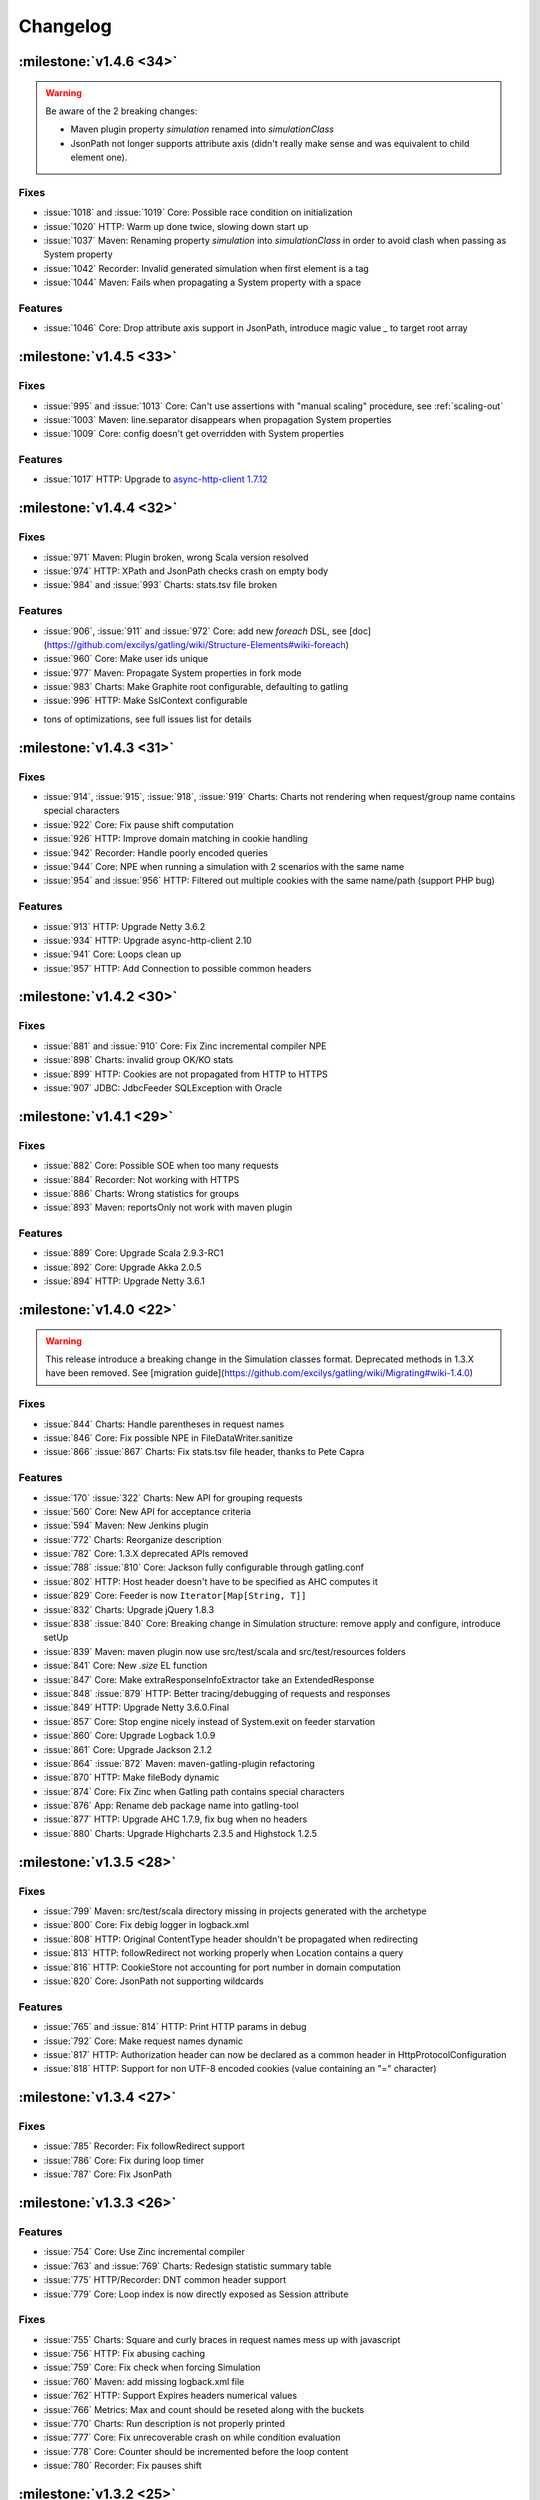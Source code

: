 #########
Changelog
#########

:milestone:`v1.4.6 <34>`
========================

.. warning::
  Be aware of the 2 breaking changes:

  * Maven plugin property `simulation` renamed into `simulationClass`
  * JsonPath not longer supports attribute axis (didn't really make sense and was equivalent to child element one).

Fixes
-----

* :issue:`1018` and :issue:`1019` Core: Possible race condition on initialization
* :issue:`1020` HTTP: Warm up done twice, slowing down start up
* :issue:`1037` Maven: Renaming property `simulation` into `simulationClass` in order to avoid clash when passing as System property
* :issue:`1042` Recorder: Invalid generated simulation when first element is a tag
* :issue:`1044` Maven: Fails when propagating a System property with a space

Features
--------

* :issue:`1046` Core: Drop attribute axis support in JsonPath, introduce magic value `_` to target root array

:milestone:`v1.4.5 <33>`
========================

Fixes
-----

* :issue:`995` and :issue:`1013` Core: Can't use assertions with "manual scaling" procedure, see :ref:`scaling-out`
* :issue:`1003` Maven: line.separator disappears when propagation System properties
* :issue:`1009` Core: config doesn't get overridden with System properties

Features
--------

* :issue:`1017` HTTP: Upgrade to `async-http-client 1.7.12 <https://github.com/AsyncHttpClient/async-http-client/issues?milestone=2&page=1&state=closed>`_

:milestone:`v1.4.4 <32>`
========================

Fixes
-----

* :issue:`971` Maven: Plugin broken, wrong Scala version resolved
* :issue:`974` HTTP: XPath and JsonPath checks crash on empty body
* :issue:`984` and :issue:`993` Charts: stats.tsv file broken

Features
--------

.. todo:: fix cross doc links when possible

* :issue:`906`, :issue:`911` and :issue:`972` Core: add new `foreach` DSL, see [doc](https://github.com/excilys/gatling/wiki/Structure-Elements#wiki-foreach)
* :issue:`960` Core: Make user ids unique
* :issue:`977` Maven: Propagate System properties in fork mode
* :issue:`983` Charts: Make Graphite root configurable, defaulting to gatling
* :issue:`996` HTTP: Make SslContext configurable

+ tons of optimizations, see full issues list for details

:milestone:`v1.4.3 <31>`
========================

Fixes
-----

* :issue:`914`, :issue:`915`, :issue:`918`, :issue:`919` Charts: Charts not rendering when request/group name contains special characters
* :issue:`922` Core: Fix pause shift computation
* :issue:`926` HTTP: Improve domain matching in cookie handling
* :issue:`942` Recorder: Handle poorly encoded queries
* :issue:`944` Core: NPE when running a simulation with 2 scenarios with the same name
* :issue:`954` and :issue:`956` HTTP: Filtered out multiple cookies with the same name/path (support PHP bug)

Features
--------

* :issue:`913` HTTP: Upgrade Netty 3.6.2
* :issue:`934` HTTP: Upgrade async-http-client 2.10
* :issue:`941` Core: Loops clean up
* :issue:`957` HTTP: Add Connection to possible common headers

:milestone:`v1.4.2 <30>`
========================

Fixes
-----

* :issue:`881` and :issue:`910` Core: Fix Zinc incremental compiler NPE
* :issue:`898` Charts: invalid group OK/KO stats
* :issue:`899` HTTP: Cookies are not propagated from HTTP to HTTPS
* :issue:`907` JDBC: JdbcFeeder SQLException with Oracle

:milestone:`v1.4.1 <29>`
========================

Fixes
-----

* :issue:`882` Core: Possible SOE when too many requests
* :issue:`884` Recorder: Not working with HTTPS
* :issue:`886` Charts: Wrong statistics for groups
* :issue:`893` Maven: reportsOnly not work with maven plugin

Features
--------

* :issue:`889` Core: Upgrade Scala 2.9.3-RC1
* :issue:`892` Core: Upgrade Akka 2.0.5
* :issue:`894` HTTP: Upgrade Netty 3.6.1

:milestone:`v1.4.0 <22>`
========================

.. warning::
  .. todo:: fix cross doc links when done

  This release introduce a breaking change in the Simulation classes format. Deprecated methods in 1.3.X have been removed. See [migration guide](https://github.com/excilys/gatling/wiki/Migrating#wiki-1.4.0)

Fixes
-----

* :issue:`844` Charts: Handle parentheses in request names
* :issue:`846` Core: Fix possible NPE in FileDataWriter.sanitize
* :issue:`866` :issue:`867` Charts: Fix stats.tsv file header, thanks to Pete Capra

Features
--------

* :issue:`170` :issue:`322` Charts: New API for grouping requests
* :issue:`560` Core: New API for acceptance criteria
* :issue:`594` Maven: New Jenkins plugin
* :issue:`772` Charts: Reorganize description
* :issue:`782` Core: 1.3.X deprecated APIs removed
* :issue:`788` :issue:`810` Core: Jackson fully configurable through gatling.conf
* :issue:`802` HTTP: Host header doesn't have to be specified as AHC computes it
* :issue:`829` Core: Feeder is now ``Iterator[Map[String, T]]``
* :issue:`832` Charts: Upgrade jQuery 1.8.3
* :issue:`838` :issue:`840` Core: Breaking change in Simulation structure: remove apply and configure, introduce setUp
* :issue:`839` Maven: maven plugin now use src/test/scala and src/test/resources folders
* :issue:`841` Core: New `.size` EL function
* :issue:`847` Core: Make extraResponseInfoExtractor take an ExtendedResponse
* :issue:`848` :issue:`879` HTTP: Better tracing/debugging of requests and responses
* :issue:`849` HTTP: Upgrade Netty 3.6.0.Final
* :issue:`857` Core: Stop engine nicely instead of System.exit on feeder starvation
* :issue:`860` Core: Upgrade Logback 1.0.9
* :issue:`861` Core: Upgrade Jackson 2.1.2
* :issue:`864` :issue:`872` Maven: maven-gatling-plugin refactoring
* :issue:`870` HTTP: Make fileBody dynamic
* :issue:`874` Core: Fix Zinc when Gatling path contains special characters
* :issue:`876` App: Rename deb package name into gatling-tool
* :issue:`877` HTTP: Upgrade AHC 1.7.9, fix bug when no headers
* :issue:`880` Charts: Upgrade Highcharts 2.3.5 and Highstock 1.2.5

:milestone:`v1.3.5 <28>`
========================

Fixes
-----

* :issue:`799` Maven: src/test/scala directory missing in projects generated with the archetype
* :issue:`800` Core: Fix debig logger in logback.xml
* :issue:`808` HTTP: Original ContentType header shouldn't be propagated when redirecting
* :issue:`813` HTTP: followRedirect not working properly when Location contains a query
* :issue:`816` HTTP: CookieStore not accounting for port number in domain computation
* :issue:`820` Core: JsonPath not supporting wildcards

Features
--------

* :issue:`765` and :issue:`814` HTTP: Print HTTP params in debug
* :issue:`792` Core: Make request names dynamic
* :issue:`817` HTTP: Authorization header can now be declared as a common header in HttpProtocolConfiguration
* :issue:`818` HTTP: Support for non UTF-8 encoded cookies (value containing an "=" character)

:milestone:`v1.3.4 <27>`
========================

Fixes
-----

* :issue:`785` Recorder: Fix followRedirect support
* :issue:`786` Core: Fix during loop timer
* :issue:`787` Core: Fix JsonPath

:milestone:`v1.3.3 <26>`
========================

Features
--------

* :issue:`754` Core: Use Zinc incremental compiler
* :issue:`763` and :issue:`769` Charts: Redesign statistic summary table
* :issue:`775` HTTP/Recorder: DNT common header support
* :issue:`779` Core: Loop index is now directly exposed as Session attribute

Fixes
-----

* :issue:`755` Charts: Square and curly braces in request names mess up with javascript
* :issue:`756` HTTP: Fix abusing caching
* :issue:`759` Core: Fix check when forcing Simulation
* :issue:`760` Maven: add missing logback.xml file
* :issue:`762` HTTP: Support Expires headers numerical values
* :issue:`766` Metrics: Max and count should be reseted along with the buckets
* :issue:`770` Charts: Run description is not properly printed
* :issue:`777` Core: Fix unrecoverable crash on while condition evaluation
* :issue:`778` Core: Counter should be incremented before the loop content
* :issue:`780` Recorder: Fix pauses shift

:milestone:`v1.3.2 <25>`
========================

Features
--------

* :issue:`750` HTTP: better support of multivalued params and queryParams with multiValuedParam and multiValueQueryParam, see :ref:`query_params`

Fixes
-----

* :issue:`753` HTTP: regression: params were being sent as query params

:milestone:`v1.3.1 <24>`
========================

Features
--------

.. todo :: fix cross docs links when possible

* :issue:`743` Checks: Add new bodyString check, see [wiki](https://github.com/excilys/gatling/wiki/Checks#wiki-responseBody)
* :issue:`744` HTTP: Upgrade Netty to 3.5.8.Final, critical performance fixes
* :issue:`752` Config: Add aliases for built-ins data readers and writers: console, file and graphite

Fixes
-----

* :issue:`732` HTTP: responseChunksDiscardingEnabled was not working properly
* :issue:`734` HTTP: Host header was being ignored, fixed thanks to @dustinbarnes
* :issue:`735` Core: NPE when using chain
* :issue:`736` Charts: Drop Scalding/Cascading, considerably reduce memory footprint, introduce accuracy config parameter defaulting to 10ms
* :issue:`745` Recorder: Tags were not dumped in the generated Simulation
* :issue:`747` Charts: Some charts disappear. This is due to a Highstock bug that has been fixed yet, so a workaround was introduced
* :issue:`751` Feeders and Charts: File streams were not properly closed

>_Note_: Due to the new accuracy parameter, you will experience less precise values in the charts. You can get the old behavior by setting a 1 ms value, at the cost of a higher memory usage.

:milestone:`v1.3.0 <20>`
========================

.. warning::
  .. todo:: fix cross docs links when possible

  Migration required, see [migration guide](https://github.com/excilys/gatling/wiki/Migrating#wiki-1.3.0)

API changes
-----------

* :issue:`669` Core: Config file format change
* :issue:`698` Core: Durations expressed as (value, unit) are deprecated
* :issue:`699` Core: Loops refactoring, old ones are deprecated
* :issue:`705` Core: insertChain deprecated, use exec
* :issue:`711` Core: Feeders are now Iterators
* :issue:`730` Core: doIf refactoring

Features
--------

.. todo:: fix cross doc links when possible (x9)

* :issue:`592` Charts: Display mean number of requests/sec in global chart page
* :issue:`593` Charts: Generate a csv file with global stats
* :issue:`604` and :issue:`672` Charts: Response time and latency charts now display (min, max) ranges instead of a max values line
* :issue:`606` HTTP: New byteArrayBody(Session => Array[Byte]), see :ref:`documentation <byteArrayBody>`
* :issue:`607` HTTP: New baseUrls for round-robin, thanks to @israel, see :ref:`documentation <base-url>`
* :issue:`607` and :issue:`683` Charts: New summary table on global page
* :issue:`621` Checks: Css checks underlying parser now supports browser conditional tests
* :issue:`623` HTTP: New caching support, see :ref:`documentation <caching>`
* :issue:`624` Core: New console dashboard
* :issue:`627` Checks: New currentLocation check, see [wiki](https://github.com/excilys/gatling/wiki/Checks#wiki-location)
* :issue:`628` Core: New pauseCustom(() => Long), see [wiki](https://github.com/excilys/gatling/wiki/Structure-Elements#wiki-pause)
* :issue:`641` and :issue:`658` HTTP: Log requests and responses on failure
* :issue:`644` HTTP: paramKey and fileName upload parameters are now dynamic
* :issue:`646` HTTP: Multi file upload support, thanks to @codemnky
* :issue:`647` and :issue:`690` Core: New randomSwitch, see [wiki](https://github.com/excilys/gatling/wiki/Structure-Elements#wiki-randomSwitch)
* :issue:`652` HTTP: New disableResponseChunksDiscarding, see :ref:`documentation <custom-dump>`
* :issue:`652` Checks: Css checks now support attribute node selection, see [wiki](https://github.com/excilys/gatling/wiki/Checks#wiki-css)
* :issue:`674` and :issue:`675` Graphite: Gatling can now report to Graphite, see wiki
* :issue:`685` Project: Continuous Integration now on Cloudbees
* :issue:`688` Charts: New polar chart with request counts
* :issue:`701` Core: New exitBlockOnFail and exitHereIfFailed, see [wiki](https://github.com/excilys/gatling/wiki/Structure-Elements#wiki-exitBlockOnFail)
* :issue:`702` Core: New tryMax, see [wiki](https://github.com/excilys/gatling/wiki/Structure-Elements#wiki-tryMax)
* :issue:`703` Core: Remove bootstrapping from chain, see [wiki](https://github.com/excilys/gatling/wiki/Structure-Elements#wiki-bootstrap)
* :issue:`706` Core: new randomRoundRobin, see [wiki](https://github.com/excilys/gatling/wiki/Structure-Elements#wiki-roundRobinSwitch)
* :issue:`712` Core: Let exec take a chain vararg, see [wiki](https://github.com/excilys/gatling/wiki/Structure-Elements#wiki-exec)
* :issue:`714` Core: Better simulations compilation warnings

Fixes
-----

* :issue:`571` HTTP: Better cookies support
* :issue:`609` HTTP: NPE when Location header missing
* :issue:`615` HTTP: Url is encoded twice on redirect
* :issue:`630` Charts: Fix percentiles
* :issue:`639` and :issue:`687` Recorder: should ask before overwriting
* :issue:`651` Check: responseTime and latency checks mustn't cause body to be stored
* :issue:`653` HTTP: Duration computation problems
* :issue:`664` Core: Don't display Abstract simulations
* :issue:`665` Core: LinkageError when using inheritance
* :issue:`709` Recorder: support empty valued parameters
* :issue:`713` and :issue:`715` Charts: support quotes in request names


:milestone:`v1.2.5 <21>`
========================

Features
--------

* :issue:`596` Better live informations

Fixes
-----

* :issue:`597` Fix cookie handling regression
* :issue:`599` Time measurement is intrinsically imprecise, ensure that it can't cause negative response times
* :issue:`600` Fix response time distribution chart, max value wasn't properly displayed
* :issue:`601` Fix gatling-maven-plugin JVM arguments

:milestone:`v1.2.4 <16>`
========================

Features
--------

.. todo:: fix cross docs links when possible (x4)

* :issue:`446` Add the ability to dump custom data in the logs, thanks to Stephen Kuenzli, see :ref:`documentation <custom-dump>`
* :issue:`569` New reponseTimeInMillis and latencyInMillis checks, see [wiki](https://github.com/excilys/gatling/wiki/Checks#wiki-response-time)
* :issue:`576` new headerRegex check, see [wiki](https://github.com/excilys/gatling/wiki/Checks#wiki-header-regex)
* :issue:`591` Location header is now automatically decoded when checked, see [wiki](https://github.com/excilys/gatling/wiki/Checks#wiki-header)
* :issue:`595` New simple feeder, see [wiki](https://github.com/excilys/gatling/wiki/Feeders#wiki-simple)

Fixes
-----

* :issue:`572` Fix a bug where cookies with the same name could be sent both under certain conditions
* :issue:`573` Fix script variables scope under Windows, thanks to Henri Tremblay
* :issue:`574` Fix logger in logback.conf, thanks to Henri Tremblay
* :issue:`583` Fix engine encoding handling
* :issue:`586` Fix recorder class name and package generation
* :issue:`587` Fix recorder encoding handling

:milestone:`v1.2.3 <15>`
========================

Fixes
-----

* :issue:`566` Fix body checks regression in 1.2.2

:milestone:`v1.2.2 <14>`
========================

.. warning::
  due to #566, 1.2.2 users are recommended to upgrade to 1.2.3

Features
--------

.. todo:: fix cross doc links when possible (x2)

* :issue:`543` Make charts generation consume multiple simulation(.*).log files, ease multiple instances testing, see :ref:`documentation <scaling-out>`
* :issue:`548` New `Redis <http://redis.io>`_ Feeder, thanks to @krishnenc (Krishnen Chedambarum), see [wiki](https://github.com/excilys/gatling/wiki/Feeders#wiki-redis)
* :issue:`548` New byteArrayBody, thanks to @krishnenc (Krishnen Chedambarum), see :ref:`documentation <request-body>`
* :issue:`552` Gatling modules can now be built independantly, thanks to @nire (Nicolas Rémond)
* :issue:`553` New checksum checks, see [wiki](https://github.com/excilys/gatling/wiki/Checks#wiki-checksum)
* :issue:`555` Run name can now be set on gatling-maven-plugin, see :ref:`documentation <advanced>`
* :issue:`557` Gatling now ships `Grizzly <http://grizzly.java.net>`_ to ease switching NIO provider (Gatling still uses Netty by default)

Fixes
-----

* :issue:`562` Fix gatling-maven-plugin crash when setting no-reports or run-name options, thanks to @skuenzli (Stephen Kuenzli)
* :issue:`558` Ensure IfAction and WhileAction don't lose messages on crash

:milestone:`v1.2.1 <13>`
========================

.. warning::
  Due to #545, 1.2.0 users are highly recommended to upgrade!

Features
--------

* :issue:`539` much better reports generation memory footprint

Fixes
-----

* :issue:`536` HttpProtocolConfiguration DSL wouldn't compile when proxy was defined in the middle of the chain
* :issue:`537` Warm up request would break the run when target url cannot be reached
* :issue:`538` Fix scatter plot chart
* :issue:`540` Fix percentile ordinal suffix, thanks to Nicolas Rémond
* :issue:`544` Fix times computation at very high throughput
* :issue:`545` Fix pause duration
* :issue:`546` Fix launch script when path contains special characters, thanks to Jean-François Bilger

:milestone:`v1.2.0 <6>`
=======================

.. warning::
  .. todo:: fix cross docs links when possible

  Migration required, see [migration guide](https://github.com/excilys/gatling/wiki/Migrating#wiki-1.2.0)

Features
--------

* :issue:`376` loop times condition can now be dynamic
* :issue:`432` & :issue:`523` Referer header can now be automatically computed
* :issue:`435` & :issue:`518` CSS Selector extractors are now supported, thanks to Nicolas Rémond (@nire)
* :issue:`493` & :issue:`531` HEAD HTTP word is now supported, thanks to Nicolas Rémond (@nire)
* :issue:`501` Reports global page has been refactored
* :issue:`509` Recorder has been migrated to Scala
* :issue:`514` Common HTTP Headers can be configured on ProtocolConfiguration
* :issue:`522` Outgoing proxy credentials can now be configured in the Recorder
* :issue:`527` Percentiles have been reworked to make more sense
* :issue:`530` New exponentially distributed pauses, thanks to Stephen Kuenzli (@skuenzli)
* :issue:`532` Add automatic request to compensate for engine warm up
* :issue:`535` Calling check() several times will now append them instead of overriding them

Fixes
-----

* :issue:`512` & :issue:`528` Fix class name resolution in gatling-maven-plugin, thanks to Cyril Couturi (@ccouturi) and Stephen Kuenzli (@skuenzli)
* :issue:`520` Add protection from SimpleAction crashes
* :issue:`534` Handle empty lines in CSV files

:milestone:`v1.1.6 <12>`
========================

Fixes
-----

* :issue:`498` Recorder: fix NPE on request body
* :issue:`507` gatling-maven-plugin: fix simulation package on Windows
* :issue:`508` Charts: fix encoding
* :issue:`510` Recorder: fix request bodies folder name

:milestone:`v1.1.5 <11>`
========================

Fixes
-----

* :issue:`489` Make recorder use relative URIs once connection established
* :issue:`490` Handle 303 redirect status code
* :issue:`491` Fix status code check when using non default one
* :issue:`497` Fix reports when request name contains "'"
* :issue:`498` Fix NPE in recorder when dumping request bodies
* :issue:`499` Fix latency chart

Features
--------

* :issue:`484` - Remove check logic from the AHC handler in order to reduce pressure on IO threads
* :issue:`486` - Charts: all session series is computed once for all
* :issue:`492` - Add a "maybe" check strategy when one want to capture an optional value
* :issue:`500` - Document transactions/sec chart
* :issue:`502` - Expose AHC configuration in Gatling conf

:milestone:`v1.1.4 <10>`
========================

Fixes
-----

* :issue:`481` Fix http client start up
* :issue:`483` Fix multiple simulations launching

Features
--------

* :issue:`485` - Charts: add new response time distribution
* :issue:`487` - EL: let occurrence be dynamic

:milestone:`v1.1.3 <9>`
=======================

Fixes
-----

* :issue:`459` - Upgrade Netty 3.4.0.Final that fixes a compression bug.
* :issue:`460` - Fix recorder SSL certificate.
* :issue:`466` - Support relative Location headers
* :issue:`469` - Regression: the recorder shouldn't record Cookie and Content-Length headers
* :issue:`470` - Fix statistics displayed in the CLI while running

Features
--------

* :issue:`465` - Charts: display percentiles

:milestone:`v1.1.2 <8>`
=======================

Fixes
-----

* :issue:`450` - Properly fixes cookie expiration
* :issue:`453` - Make XPathExtractor threadsafe
* :issue:`455` - Fix global statistics

Features
--------

* :issue:`327` - Akka 2 migration, wouhou!!!

:milestone:`v1.1.1 <7>`
=======================

Fixes
-----

* :issue:`442` - Fixes fileBody templating
* :issue:`444` - Fixes cookie deletion

Features
--------

* :issue:`447` - Log at debug level the response on failed check

:milestone:`v1.1.0 <2>`
=======================

.. warning::
  .. todo:: fix cross docs links when possible

  Migration required, see [migration guide](https://github.com/excilys/gatling/wiki/Migrating#wiki-1.1.0)

Features
--------

* Engine

  * configurable run id and run description, see :issue:`416`
  * periodic statistic display while running, see :issue:`384`
  * link to generated reports, see :issue:`383`

* Check API

  * Check API is now type safe
  * optional transform step on extraction result
  * new JSONPath, see :issue:`433`
  * xpath namespaces support, see :issue:`434`

* Feeder API

  * new JDBC feeders for retrieving data from a RDBMS, see :issue:`37`
  * escape character support on CSV based feeders, see :issue:`105`
  * circular feeders, see :issue:`321`

* HTTP API

  * follow redirect support, see :issue:`105`
  * clean cookie handling, see :issue:`396`

* Charts API

  * configurable time window, see :issue:`323`
  * new active transactions/sec over time chart
  * new response latency over time chart

* Recorder

  * no longer an ubber jar, now to be launched from a script
  * follow redirect support
  * configurable generated Simulation package and class name, see :issue:`438`
  * configurable encoding, see :issue:`386`

* Extensions

  * new gatling-maven-plugin, contributed by @nhuray
  * new gatling debian package, contributed by @nhuray

And tons of bug fixes and performance enhancements!

:milestone:`v1.0.3 <5>`
=======================

Fixes
-----

* Fix a bug  in the recorder introduced in 1.0.2 that prevent from recording scenarios with less than 100 requests

:milestone:`v1.0.2 <4>`
=======================

Features
--------

.. todo:: fix cross docs links when possible

* :issue:`345`, :issue:`348` & :issue:`330` - Better support for long scenarios (via [manual splitting](https://github.com/excilys/gatling/wiki/First-Steps-with-Gatling#wiki-long-scenarios))
* :issue:`347` - Recorder splits long scenarios so they can be run with no extra configuration.

:milestone:`v1.0.1 <3>`
=======================

Fixes
-----

* :issue:`334` - Fixes reports template resolution under Windows
* :issue:`320` - Stops scenario if queue feeder not big enough
* Fixes a bug with empty lines at end of feeders

Features
--------
* Better CLI feedback

:milestone:`v1.0.0 <1>`
=======================

Initial Release